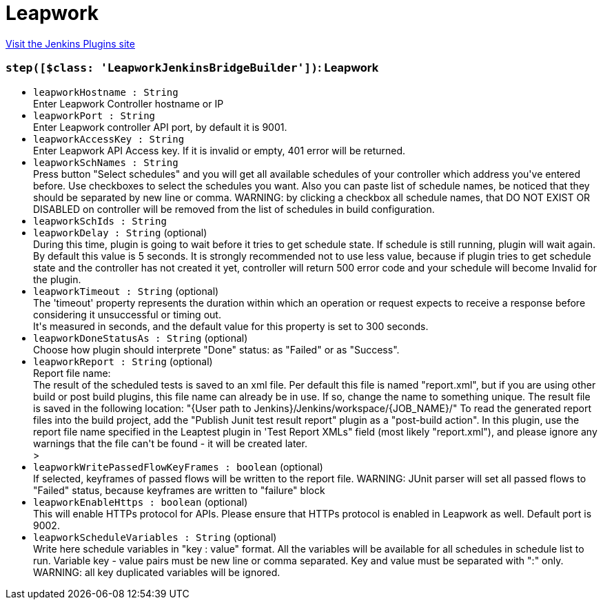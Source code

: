 = Leapwork
:page-layout: pipelinesteps

:notitle:
:description:
:author:
:email: jenkinsci-users@googlegroups.com
:sectanchors:
:toc: left
:compat-mode!:


++++
<a href="https://plugins.jenkins.io/leapwork">Visit the Jenkins Plugins site</a>
++++


=== `step([$class: 'LeapworkJenkinsBridgeBuilder'])`: Leapwork
++++
<ul><li><code>leapworkHostname : String</code>
<div><div>
 Enter Leapwork Controller hostname or IP
</div></div>

</li>
<li><code>leapworkPort : String</code>
<div><div>
 Enter Leapwork controller API port, by default it is 9001.
</div></div>

</li>
<li><code>leapworkAccessKey : String</code>
<div><div>
 Enter Leapwork API Access key. If it is invalid or empty, 401 error will be returned.
</div></div>

</li>
<li><code>leapworkSchNames : String</code>
<div><div>
 Press button "Select schedules" and you will get all available schedules of your controller which address you've entered before. Use checkboxes to select the schedules you want. Also you can paste list of schedule names, be noticed that they should be separated by new line or comma. WARNING: by clicking a checkbox all schedule names, that DO NOT EXIST OR DISABLED on controller will be removed from the list of schedules in build configuration.
</div></div>

</li>
<li><code>leapworkSchIds : String</code>
</li>
<li><code>leapworkDelay : String</code> (optional)
<div><div>
 During this time, plugin is going to wait before it tries to get schedule state. If schedule is still running, plugin will wait again.
 <br>
  By default this value is 5 seconds. It is strongly recommended not to use less value, because if plugin tries to get schedule state and the controller has not created it yet, controller will return 500 error code and your schedule will become Invalid for the plugin.
</div></div>

</li>
<li><code>leapworkTimeout : String</code> (optional)
<div><div>
 The 'timeout' property represents the duration within which an operation or request expects to receive a response before considering it unsuccessful or timing out.
 <br>
  It's measured in seconds, and the default value for this property is set to 300 seconds.
</div></div>

</li>
<li><code>leapworkDoneStatusAs : String</code> (optional)
<div><div>
 Choose how plugin should interprete "Done" status: as "Failed" or as "Success".
</div></div>

</li>
<li><code>leapworkReport : String</code> (optional)
<div><div>
 Report file name:
 <br>
  The result of the scheduled tests is saved to an xml file. Per default this file is named "report.xml", but if you are using other build or post build plugins, this file name can already be in use. If so, change the name to something unique. The result file is saved in the following location: "{User path to Jenkins}/Jenkins/workspace/{JOB_NAME}/" To read the generated report files into the build project, add the "Publish Junit test result report" plugin as a "post-build action". In this plugin, use the report file name specified in the Leaptest plugin in 'Test Report XMLs" field (most likely "report.xml"), and please ignore any warnings that the file can't be found - it will be created later.
</div>&gt;</div>

</li>
<li><code>leapworkWritePassedFlowKeyFrames : boolean</code> (optional)
<div><div>
 If selected, keyframes of passed flows will be written to the report file. WARNING: JUnit parser will set all passed flows to "Failed" status, because keyframes are written to "failure" block
</div></div>

</li>
<li><code>leapworkEnableHttps : boolean</code> (optional)
<div><div>
 This will enable HTTPs protocol for APIs. Please ensure that HTTPs protocol is enabled in Leapwork as well. Default port is 9002.
</div></div>

</li>
<li><code>leapworkScheduleVariables : String</code> (optional)
<div><div>
 Write here schedule variables in "key : value" format. All the variables will be available for all schedules in schedule list to run. Variable key - value pairs must be new line or comma separated. Key and value must be separated with ":" only. WARNING: all key duplicated variables will be ignored.
</div></div>

</li>
</ul>


++++
